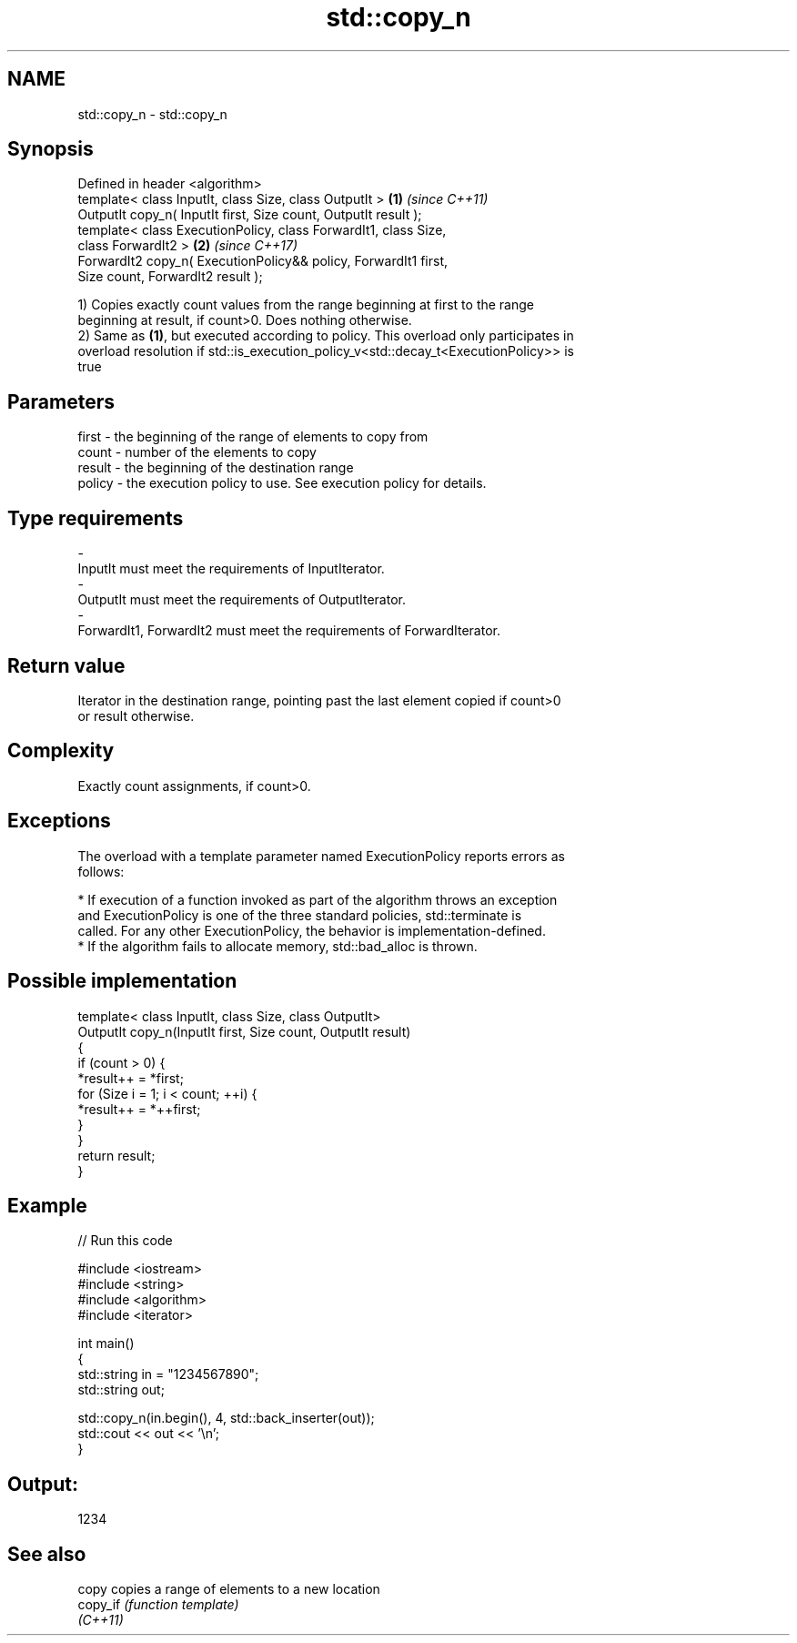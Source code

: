 .TH std::copy_n 3 "2018.03.28" "http://cppreference.com" "C++ Standard Libary"
.SH NAME
std::copy_n \- std::copy_n

.SH Synopsis
   Defined in header <algorithm>
   template< class InputIt, class Size, class OutputIt >              \fB(1)\fP \fI(since C++11)\fP
   OutputIt copy_n( InputIt first, Size count, OutputIt result );
   template< class ExecutionPolicy, class ForwardIt1, class Size,
   class ForwardIt2 >                                                 \fB(2)\fP \fI(since C++17)\fP
   ForwardIt2 copy_n( ExecutionPolicy&& policy, ForwardIt1 first,
   Size count, ForwardIt2 result );

   1) Copies exactly count values from the range beginning at first to the range
   beginning at result, if count>0. Does nothing otherwise.
   2) Same as \fB(1)\fP, but executed according to policy. This overload only participates in
   overload resolution if std::is_execution_policy_v<std::decay_t<ExecutionPolicy>> is
   true

.SH Parameters

   first  - the beginning of the range of elements to copy from
   count  - number of the elements to copy
   result - the beginning of the destination range
   policy - the execution policy to use. See execution policy for details.
.SH Type requirements
   -
   InputIt must meet the requirements of InputIterator.
   -
   OutputIt must meet the requirements of OutputIterator.
   -
   ForwardIt1, ForwardIt2 must meet the requirements of ForwardIterator.

.SH Return value

   Iterator in the destination range, pointing past the last element copied if count>0
   or result otherwise.

.SH Complexity

   Exactly count assignments, if count>0.

.SH Exceptions

   The overload with a template parameter named ExecutionPolicy reports errors as
   follows:

     * If execution of a function invoked as part of the algorithm throws an exception
       and ExecutionPolicy is one of the three standard policies, std::terminate is
       called. For any other ExecutionPolicy, the behavior is implementation-defined.
     * If the algorithm fails to allocate memory, std::bad_alloc is thrown.

.SH Possible implementation

   template< class InputIt, class Size, class OutputIt>
   OutputIt copy_n(InputIt first, Size count, OutputIt result)
   {
       if (count > 0) {
           *result++ = *first;
           for (Size i = 1; i < count; ++i) {
               *result++ = *++first;
           }
       }
       return result;
   }

.SH Example

   
// Run this code

 #include <iostream>
 #include <string>
 #include <algorithm>
 #include <iterator>

 int main()
 {
     std::string in = "1234567890";
     std::string out;

     std::copy_n(in.begin(), 4, std::back_inserter(out));
     std::cout << out << '\\n';
 }

.SH Output:

 1234

.SH See also

   copy    copies a range of elements to a new location
   copy_if \fI(function template)\fP
   \fI(C++11)\fP
